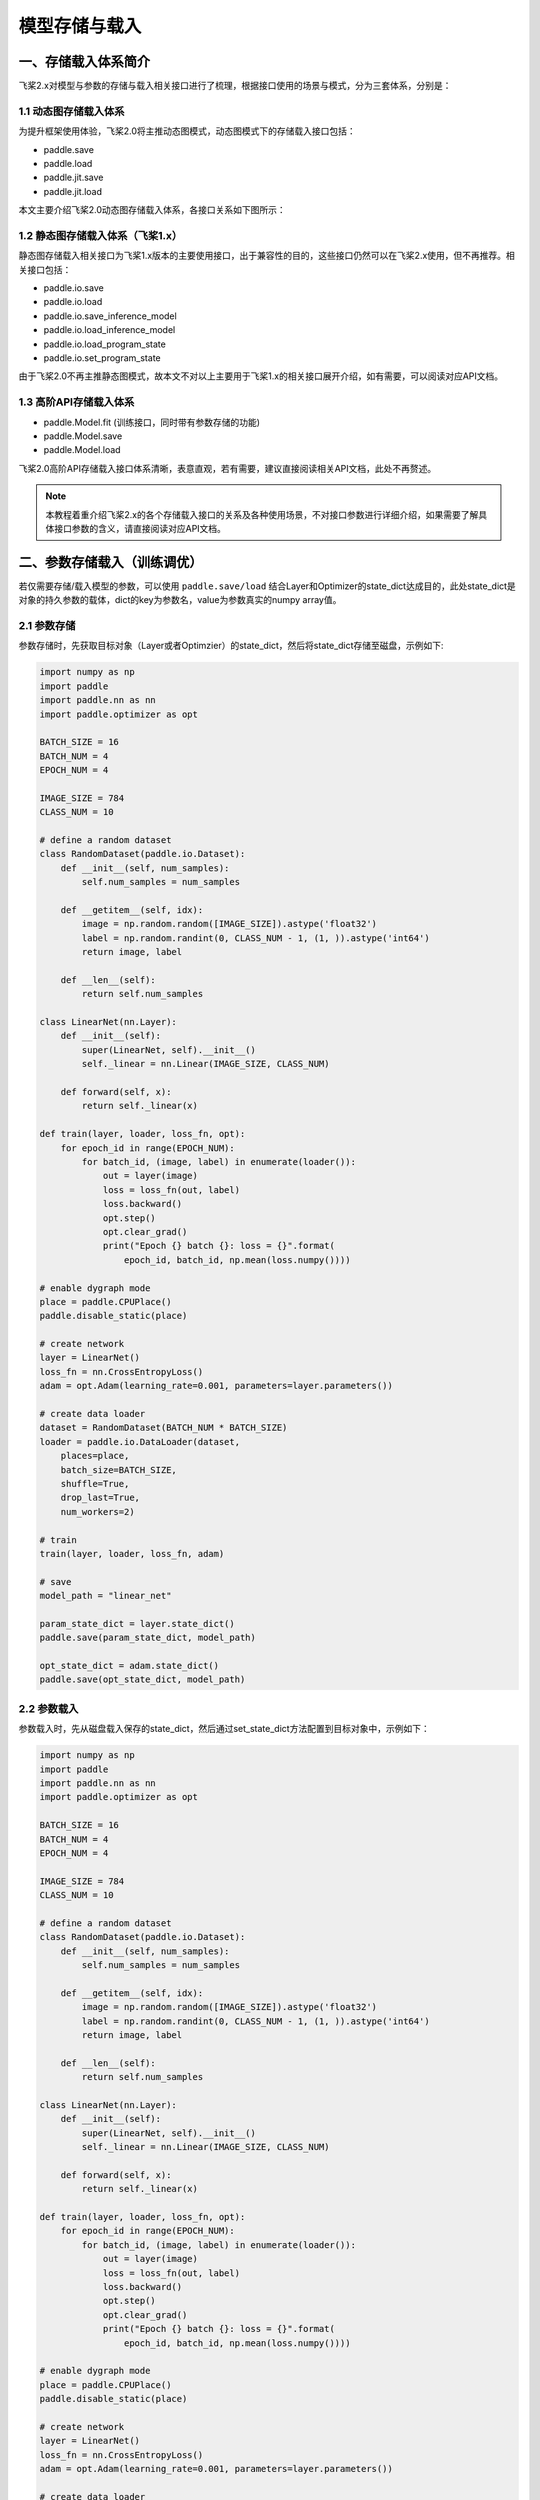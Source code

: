 .. _user_guide_model_save_load:

#############
模型存储与载入
#############

一、存储载入体系简介
##################

飞桨2.x对模型与参数的存储与载入相关接口进行了梳理，根据接口使用的场景与模式，分为三套体系，分别是：

1.1 动态图存储载入体系
--------------------

为提升框架使用体验，飞桨2.0将主推动态图模式，动态图模式下的存储载入接口包括：

- paddle.save
- paddle.load
- paddle.jit.save
- paddle.jit.load

本文主要介绍飞桨2.0动态图存储载入体系，各接口关系如下图所示：

.. image:: https://github.com/PaddlePaddle/FluidDoc/blob/develop/doc/paddle/guides/images/save_2.0.png?raw=true
.. image:: https://github.com/PaddlePaddle/FluidDoc/blob/develop/doc/paddle/guides/images/load_2.0.png?raw=true

1.2 静态图存储载入体系（飞桨1.x）
----------------------------

静态图存储载入相关接口为飞桨1.x版本的主要使用接口，出于兼容性的目的，这些接口仍然可以在飞桨2.x使用，但不再推荐。相关接口包括：

- paddle.io.save
- paddle.io.load
- paddle.io.save_inference_model
- paddle.io.load_inference_model
- paddle.io.load_program_state
- paddle.io.set_program_state

由于飞桨2.0不再主推静态图模式，故本文不对以上主要用于飞桨1.x的相关接口展开介绍，如有需要，可以阅读对应API文档。

1.3 高阶API存储载入体系
---------------------

- paddle.Model.fit (训练接口，同时带有参数存储的功能)
- paddle.Model.save
- paddle.Model.load

飞桨2.0高阶API存储载入接口体系清晰，表意直观，若有需要，建议直接阅读相关API文档，此处不再赘述。

.. note::
    本教程着重介绍飞桨2.x的各个存储载入接口的关系及各种使用场景，不对接口参数进行详细介绍，如果需要了解具体接口参数的含义，请直接阅读对应API文档。


二、参数存储载入（训练调优）
#######################

若仅需要存储/载入模型的参数，可以使用 ``paddle.save/load`` 结合Layer和Optimizer的state_dict达成目的，此处state_dict是对象的持久参数的载体，dict的key为参数名，value为参数真实的numpy array值。

2.1 参数存储
------------

参数存储时，先获取目标对象（Layer或者Optimzier）的state_dict，然后将state_dict存储至磁盘，示例如下:

.. code-block:: python

    import numpy as np
    import paddle
    import paddle.nn as nn
    import paddle.optimizer as opt

    BATCH_SIZE = 16
    BATCH_NUM = 4
    EPOCH_NUM = 4

    IMAGE_SIZE = 784
    CLASS_NUM = 10

    # define a random dataset
    class RandomDataset(paddle.io.Dataset):
        def __init__(self, num_samples):
            self.num_samples = num_samples

        def __getitem__(self, idx):
            image = np.random.random([IMAGE_SIZE]).astype('float32')
            label = np.random.randint(0, CLASS_NUM - 1, (1, )).astype('int64')
            return image, label

        def __len__(self):
            return self.num_samples

    class LinearNet(nn.Layer):
        def __init__(self):
            super(LinearNet, self).__init__()
            self._linear = nn.Linear(IMAGE_SIZE, CLASS_NUM)

        def forward(self, x):
            return self._linear(x)

    def train(layer, loader, loss_fn, opt):
        for epoch_id in range(EPOCH_NUM):
            for batch_id, (image, label) in enumerate(loader()):
                out = layer(image)
                loss = loss_fn(out, label)
                loss.backward()
                opt.step()
                opt.clear_grad()
                print("Epoch {} batch {}: loss = {}".format(
                    epoch_id, batch_id, np.mean(loss.numpy())))

    # enable dygraph mode
    place = paddle.CPUPlace()
    paddle.disable_static(place) 

    # create network
    layer = LinearNet()
    loss_fn = nn.CrossEntropyLoss()
    adam = opt.Adam(learning_rate=0.001, parameters=layer.parameters())

    # create data loader
    dataset = RandomDataset(BATCH_NUM * BATCH_SIZE)
    loader = paddle.io.DataLoader(dataset,
        places=place,
        batch_size=BATCH_SIZE,
        shuffle=True,
        drop_last=True,
        num_workers=2)

    # train
    train(layer, loader, loss_fn, adam)

    # save
    model_path = "linear_net"

    param_state_dict = layer.state_dict()
    paddle.save(param_state_dict, model_path)

    opt_state_dict = adam.state_dict()
    paddle.save(opt_state_dict, model_path)


2.2 参数载入
------------

参数载入时，先从磁盘载入保存的state_dict，然后通过set_state_dict方法配置到目标对象中，示例如下：

.. code-block:: python

    import numpy as np
    import paddle
    import paddle.nn as nn
    import paddle.optimizer as opt

    BATCH_SIZE = 16
    BATCH_NUM = 4
    EPOCH_NUM = 4

    IMAGE_SIZE = 784
    CLASS_NUM = 10

    # define a random dataset
    class RandomDataset(paddle.io.Dataset):
        def __init__(self, num_samples):
            self.num_samples = num_samples

        def __getitem__(self, idx):
            image = np.random.random([IMAGE_SIZE]).astype('float32')
            label = np.random.randint(0, CLASS_NUM - 1, (1, )).astype('int64')
            return image, label

        def __len__(self):
            return self.num_samples

    class LinearNet(nn.Layer):
        def __init__(self):
            super(LinearNet, self).__init__()
            self._linear = nn.Linear(IMAGE_SIZE, CLASS_NUM)

        def forward(self, x):
            return self._linear(x)

    def train(layer, loader, loss_fn, opt):
        for epoch_id in range(EPOCH_NUM):
            for batch_id, (image, label) in enumerate(loader()):
                out = layer(image)
                loss = loss_fn(out, label)
                loss.backward()
                opt.step()
                opt.clear_grad()
                print("Epoch {} batch {}: loss = {}".format(
                    epoch_id, batch_id, np.mean(loss.numpy())))

    # enable dygraph mode
    place = paddle.CPUPlace()
    paddle.disable_static(place) 

    # create network
    layer = LinearNet()
    loss_fn = nn.CrossEntropyLoss()
    adam = opt.Adam(learning_rate=0.001, parameters=layer.parameters())

    # create data loader
    dataset = RandomDataset(BATCH_NUM * BATCH_SIZE)
    loader = paddle.io.DataLoader(dataset,
        places=place,
        batch_size=BATCH_SIZE,
        shuffle=True,
        drop_last=True,
        num_workers=2)

    # load
    model_path = "linear_net"
    param_state_dict, opt_state_dict = paddle.load(model_path)

    layer.set_state_dict(param_state_dict)
    adam.set_state_dict(opt_state_dict)

    # train
    train(layer, loader, loss_fn, adam)

.. note::
     ``paddle.load`` 接口可能仍会改动，后续可能改为仅返回一个单独的dict。

三、模型&参数存储载入（训练部署）
############################

若要同时存储/载入模型结构和参数，可以使用 ``paddle.jit.save/load`` 实现。

3.1 模型&参数存储
----------------

同时存储模型和参数，需要结合动静转换功能使用。有以下三项注意点：

(1) Layer对象的forward方法需要经由 ``paddle.jit.to_static`` 装饰

经过 ``paddle.jit.to_static`` 装饰forward方法后，相应Layer在执行时，会先生成描述模型的Program，然后通过执行Program获取计算结果，示例如下：

.. code-block:: python

    import paddle
    import paddle.nn as nn

    IMAGE_SIZE = 784
    CLASS_NUM = 10

    class LinearNet(nn.Layer):
        def __init__(self):
            super(LinearNet, self).__init__()
            self._linear = nn.Linear(IMAGE_SIZE, CLASS_NUM)

        @paddle.jit.to_static
        def forward(self, x):
            return self._linear(x)

若最终需要生成的描述模型的Program支持动态输入，可以同时指明模型的 ``InputSepc`` ，示例如下：

.. code-block:: python

    import paddle
    import paddle.nn as nn
    from paddle.static import InputSpec

    IMAGE_SIZE = 784
    CLASS_NUM = 10

    class LinearNet(nn.Layer):
        def __init__(self):
            super(LinearNet, self).__init__()
            self._linear = nn.Linear(IMAGE_SIZE, CLASS_NUM)

        @paddle.jit.to_static(input_spec=[InputSpec(shape=[None, 784], dtype='float32')])
        def forward(self, x):
            return self._linear(x)


(2) 请确保Layer.forward方法中仅实现预测功能，避免将训练所需的loss计算逻辑写入forward方法

Layer更准确的语义是描述一个具有预测功能的模型对象，接收输入的样本数据，输出预测的结果，而loss计算是仅属于模型训练中的概念。将loss计算的实现放到Layer.forward方法中，会使Layer在不同场景下概念有所差别，并且增大Layer使用的复杂性，这不是良好的编码行为，同时也会在最终保存预测模型时引入剪枝的复杂性，因此建议保持Layer实现的简洁性，下面通过两个示例对比说明：

错误示例如下：

.. code-block:: python

    import paddle
    import paddle.nn as nn

    IMAGE_SIZE = 784
    CLASS_NUM = 10

    class LinearNet(nn.Layer):
        def __init__(self):
            super(LinearNet, self).__init__()
            self._linear = nn.Linear(IMAGE_SIZE, CLASS_NUM)

        @paddle.jit.to_static
        def forward(self, x, label=None):
            out = self._linear(x)
            if label:
                loss = nn.functional.cross_entropy(out, label)
                avg_loss = nn.functional.mean(loss)
                return out, avg_loss
            else:
                return out
            

正确示例如下：

.. code-block:: python

    import paddle
    import paddle.nn as nn

    IMAGE_SIZE = 784
    CLASS_NUM = 10

    class LinearNet(nn.Layer):
        def __init__(self):
            super(LinearNet, self).__init__()
            self._linear = nn.Linear(IMAGE_SIZE, CLASS_NUM)

        @paddle.jit.to_static
        def forward(self, x):
            return self._linear(x)


(3) 使用 ``paddle.jit.save`` 存储模型和参数

直接将目标Layer传入 ``paddle.jit.save`` 存储即可，完整示例如下：

.. code-block:: python

    import numpy as np
    import paddle
    import paddle.nn as nn
    import paddle.optimizer as opt

    BATCH_SIZE = 16
    BATCH_NUM = 4
    EPOCH_NUM = 4

    IMAGE_SIZE = 784
    CLASS_NUM = 10

    # define a random dataset
    class RandomDataset(paddle.io.Dataset):
        def __init__(self, num_samples):
            self.num_samples = num_samples

        def __getitem__(self, idx):
            image = np.random.random([IMAGE_SIZE]).astype('float32')
            label = np.random.randint(0, CLASS_NUM - 1, (1, )).astype('int64')
            return image, label

        def __len__(self):
            return self.num_samples

    class LinearNet(nn.Layer):
        def __init__(self):
            super(LinearNet, self).__init__()
            self._linear = nn.Linear(IMAGE_SIZE, CLASS_NUM)

        @paddle.jit.to_static
        def forward(self, x):
            return self._linear(x)

    def train(layer, loader, loss_fn, opt):
        for epoch_id in range(EPOCH_NUM):
            for batch_id, (image, label) in enumerate(loader()):
                out = layer(image)
                loss = loss_fn(out, label)
                loss.backward()
                opt.step()
                opt.clear_grad()
                print("Epoch {} batch {}: loss = {}".format(
                    epoch_id, batch_id, np.mean(loss.numpy())))

    # enable dygraph mode
    place = paddle.CPUPlace()
    paddle.disable_static(place) 

    # 1. train & save model.

    # create network
    layer = LinearNet()
    loss_fn = nn.CrossEntropyLoss()
    adam = opt.Adam(learning_rate=0.001, parameters=layer.parameters())

    # create data loader
    dataset = RandomDataset(BATCH_NUM * BATCH_SIZE)
    loader = paddle.io.DataLoader(dataset,
        places=place,
        batch_size=BATCH_SIZE,
        shuffle=True,
        drop_last=True,
        num_workers=2)

    # train
    train(layer, loader, loss_fn, adam)

    # save
    model_path = "linear.example.model"
    paddle.jit.save(layer, model_path)


.. note::
    后续仍会优化此处的使用方式，支持不装饰 ``to_static`` 也能够通过 ``paddle.jit.save`` 直接存储模型和参数。


3.2 模型&参数载入
----------------

载入模型参数，使用 ``paddle.jit.load`` 载入即可，载入后得到的是一个Layer的派生类对象 ``TranslatedLayer`` ， ``TranslatedLayer`` 具有Layer具有的通用特征，支持切换 ``train`` 或者 ``eval`` 模式，可以进行模型调优或者预测。

载入模型及参数，示例如下：

.. code-block:: python

    import numpy as np
    import paddle
    import paddle.nn as nn
    import paddle.optimizer as opt

    # enable dygraph mode
    place = paddle.CPUPlace()
    paddle.disable_static(place) 

    BATCH_SIZE = 16
    BATCH_NUM = 4
    EPOCH_NUM = 4

    IMAGE_SIZE = 784
    CLASS_NUM = 10

    # load
    model_path = "linear.example.model"
    loaded_layer = paddle.jit.load(model_path)

载入模型及参数后进行预测，示例如下（接前述示例）：

.. code-block:: python

    # inference
    loaded_layer.eval()
    x = paddle.randn([1, IMAGE_SIZE], 'float32')
    pred = loaded_layer(x)

载入模型及参数后进行调优，示例如下（接前述示例）：

.. code-block:: python

    # define a random dataset
    class RandomDataset(paddle.io.Dataset):
        def __init__(self, num_samples):
            self.num_samples = num_samples

        def __getitem__(self, idx):
            image = np.random.random([IMAGE_SIZE]).astype('float32')
            label = np.random.randint(0, CLASS_NUM - 1, (1, )).astype('int64')
            return image, label

        def __len__(self):
            return self.num_samples

    def train(layer, loader, loss_fn, opt):
        for epoch_id in range(EPOCH_NUM):
            for batch_id, (image, label) in enumerate(loader()):
                out = layer(image)
                loss = loss_fn(out, label)
                loss.backward()
                opt.step()
                opt.clear_grad()
                print("Epoch {} batch {}: loss = {}".format(
                    epoch_id, batch_id, np.mean(loss.numpy())))

    # fine-tune
    loaded_layer.train()
    dataset = RandomDataset(BATCH_NUM * BATCH_SIZE)
    loader = paddle.io.DataLoader(dataset,
        places=place,
        batch_size=BATCH_SIZE,
        shuffle=True,
        drop_last=True,
        num_workers=2)
    loss_fn = nn.CrossEntropyLoss()
    adam = opt.Adam(learning_rate=0.001, parameters=loaded_layer.parameters())
    train(loaded_layer, loader, loss_fn, adam)


此外， ``paddle.jit.save`` 同时保存了模型和参数，如果您只需要从存储结果中载入模型的参数，可以使用 ``paddle.load`` 接口载入，返回所存储模型的state_dict，示例如下：

.. code-block:: python

    import paddle
    import paddle.nn as nn

    IMAGE_SIZE = 784
    CLASS_NUM = 10

    class LinearNet(nn.Layer):
        def __init__(self):
            super(LinearNet, self).__init__()
            self._linear = nn.Linear(IMAGE_SIZE, CLASS_NUM)

        @paddle.jit.to_static
        def forward(self, x):
            return self._linear(x)

    # enable dygraph mode
    paddle.disable_static() 

    # create network
    layer = LinearNet()

    # load
    model_path = "linear.example.model"
    state_dict, _ = paddle.load(model_path)

    # inference
    layer.set_state_dict(state_dict, use_structured_name=False)
    layer.eval()
    x = paddle.randn([1, IMAGE_SIZE], 'float32')
    pred = layer(x)


四、旧存储格式兼容载入
###################

如果您是从飞桨1.x切换到2.x，曾经使用飞桨1.x的接口存储模型或者参数，飞桨2.x也对这种情况进行了兼容性支持，包括以下几种情况。

4.1 从 ``paddle.io.save_inference_model`` 存储结果中载入模型&参数
------------------------------------------------------------------

曾用接口名为 ``paddle.fluid.io.save_inference_model`` 。

(1) 同时载入模型和参数

使用 ``paddle.jit.load`` 配合 ``paddle.SaveLoadConfig`` 载入模型和参数。

模型准备及训练示例，该示例为后续所有示例的前序逻辑：

.. code-block:: python

    import numpy as np
    import paddle
    import paddle.fluid as fluid
    import paddle.nn as nn
    import paddle.optimizer as opt

    BATCH_SIZE = 16
    BATCH_NUM = 4
    EPOCH_NUM = 4

    IMAGE_SIZE = 784
    CLASS_NUM = 10

    # define a random dataset
    class RandomDataset(paddle.io.Dataset):
        def __init__(self, num_samples):
            self.num_samples = num_samples

        def __getitem__(self, idx):
            image = np.random.random([IMAGE_SIZE]).astype('float32')
            label = np.random.randint(0, CLASS_NUM - 1, (1, )).astype('int64')
            return image, label

        def __len__(self):
            return self.num_samples

    image = fluid.data(name='image', shape=[None, 784], dtype='float32')
    label = fluid.data(name='label', shape=[None, 1], dtype='int64')
    pred = fluid.layers.fc(input=image, size=10, act='softmax')
    loss = fluid.layers.cross_entropy(input=pred, label=label)
    avg_loss = fluid.layers.mean(loss)

    optimizer = fluid.optimizer.SGD(learning_rate=0.001)
    optimizer.minimize(avg_loss)

    place = fluid.CPUPlace()
    exe = fluid.Executor(place)
    exe.run(fluid.default_startup_program())

    # create data loader
    dataset = RandomDataset(BATCH_NUM * BATCH_SIZE)
    loader = paddle.io.DataLoader(dataset,
        feed_list=[image, label],
        places=place,
        batch_size=BATCH_SIZE, 
        shuffle=True,
        drop_last=True,
        num_workers=2)

    # train model
    for data in loader():
        exe.run(
            fluid.default_main_program(),
            feed=data, 
            fetch_list=[avg_loss])
    

如果您是按照 ``paddle.fluid.io.save_inference_model`` 的默认格式存储的，可以按照如下方式载入（接前述示例）：

.. code-block:: python

    # save default
    model_path = "fc.example.model"
    fluid.io.save_inference_model(
        model_path, ["image"], [pred], exe)

    # enable dygraph mode
    paddle.disable_static(place)

    # load
    fc = paddle.jit.load(model_path)

    # inference
    fc.eval()
    x = paddle.randn([1, IMAGE_SIZE], 'float32')
    pred = fc(x)

如果您指定了存储的模型文件名，可以按照以下方式载入（接前述示例）：

.. code-block:: python

    # save with model_filename
    model_path = "fc.example.model.with_model_filename"
    fluid.io.save_inference_model(
        model_path, ["image"], [pred], exe, model_filename="__simplenet__")

    # enable dygraph mode
    paddle.disable_static(place)

    # load
    config = paddle.SaveLoadConfig()
    config.model_filename = "__simplenet__"
    fc = paddle.jit.load(model_path, config=config)

    # inference
    fc.eval()
    x = paddle.randn([1, IMAGE_SIZE], 'float32')
    pred = fc(x)

如果您指定了存储的参数文件名，可以按照以下方式载入（接前述示例）：

.. code-block:: python

    # save with params_filename
    model_path = "fc.example.model.with_params_filename"
    fluid.io.save_inference_model(
        model_path, ["image"], [pred], exe, params_filename="__params__")

    # enable dygraph mode
    paddle.disable_static(place)

    # load
    config = paddle.SaveLoadConfig()
    config.params_filename = "__params__"
    fc = paddle.jit.load(model_path, config=config)

    # inference
    fc.eval()
    x = paddle.randn([1, IMAGE_SIZE], 'float32')
    pred = fc(x)

(2) 仅载入参数

如果您仅需要从 ``paddle.fluid.io.save_inference_model`` 的存储结果中载入参数，以state_dict的形式配置到已有代码的模型中，可以使用 ``paddle.load`` 配合 ``paddle.SaveLoadConfig`` 载入。

如果您是按照 ``paddle.fluid.io.save_inference_model`` 的默认格式存储的，可以按照如下方式载入（接前述示例）：

.. code-block:: python

    model_path = "fc.example.model"

    load_param_dict, _ = paddle.load(model_path)

如果您指定了存储的模型文件名，可以按照以下方式载入（接前述示例）：

.. code-block:: python

    model_path = "fc.example.model.with_model_filename"

    config = paddle.SaveLoadConfig()
    config.model_filename = "__simplenet__"
    load_param_dict, _ = paddle.load(model_path, config)

如果您指定了存储的参数文件名，可以按照以下方式载入（接前述示例）：

.. code-block:: python

    model_path = "fc.example.model.with_params_filename"

    config = paddle.SaveLoadConfig()
    config.params_filename = "__params__"
    load_param_dict, _ = paddle.load(model_path, config)

.. note::
    一般预测模型不会存储优化器Optimizer的参数，因此此处载入的仅包括模型本身的参数。

.. note::
    由于 ``structured_name`` 是动态图下独有的变量命名方式，因此从静态图存储结果载入的state_dict在配置到动态图的Layer中时，需要配置 ``Layer.set_state_dict(use_structured_name=False)`` 。

4.2 从 ``paddle.io.save`` 存储结果中载入参数
----------------------------------------------

曾用接口名为 ``paddle.fluid.save`` 。

 ``paddle.fluid.save`` 的存储格式与2.x动态图接口 ``paddle.save`` 存储格式是类似的，同样存储了dict格式的参数，因此可以直接使用 ``paddle.load`` 载入state_dict，示例如下（接前述示例）：

.. code-block:: python

    # save by fluid.save
    model_path = "fc.example.model.save"
    program = fluid.default_main_program()
    fluid.save(program, model_path)

    # enable dygraph mode
    paddle.disable_static(place)

    load_param_dict, _ = paddle.load(model_path)


.. note::
    由于 ``paddle.fluid.save`` 接口原先在静态图模式下的定位是存储训练时参数，或者说存储Checkpoint，故尽管其同时存储了模型结构，目前也暂不支持从 ``paddle.fluid.save`` 的存储结果中同时载入模型和参数，后续如有需求再考虑支持。


4.3 从 ``paddle.io.save_params/save_persistables`` 存储结果中载入参数
-----------------------------------------------------------------------

.. note::
    以下方式仅为暂时解决方案，后续计划会在 ``paddle.load`` 接口支持此功能。

曾用接口名为 ``paddle.fluid.io.save_params/save_persistables`` 。

此处可以使用 ``paddle.io.load_program_state`` 接口从以上两个接口的存储结果中载入state_dict，并用于动态图Layer的配置，示例如下（接前述示例）：

.. code-block:: python

    # save by fluid.io.save_params
    model_path = "fc.example.model.save_params"
    fluid.io.save_params(exe, model_path)

    # load 
    state_dict = paddle.io.load_program_state(model_path)
